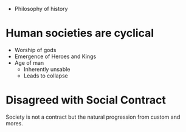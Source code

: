 #+BRAIN_PARENTS: The%20Enlightenment

- Philosophy of history

* Human societies are cyclical
- Worship of gods
- Emergence of Heroes and Kings
- Age of man
  - Inherently unsable
  - Leads to collapse


* Disagreed with Social Contract
Society is not a contract but the natural progression from custom and mores.
